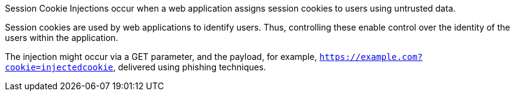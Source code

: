 Session Cookie Injections occur when a web application assigns session cookies
to users using untrusted data.

Session cookies are used by web applications to identify users. Thus,
controlling these enable control over the identity of the users within the
application.

The injection might occur via a GET parameter, and the payload, for example,
`https://example.com?cookie=injectedcookie`, delivered using phishing
techniques.